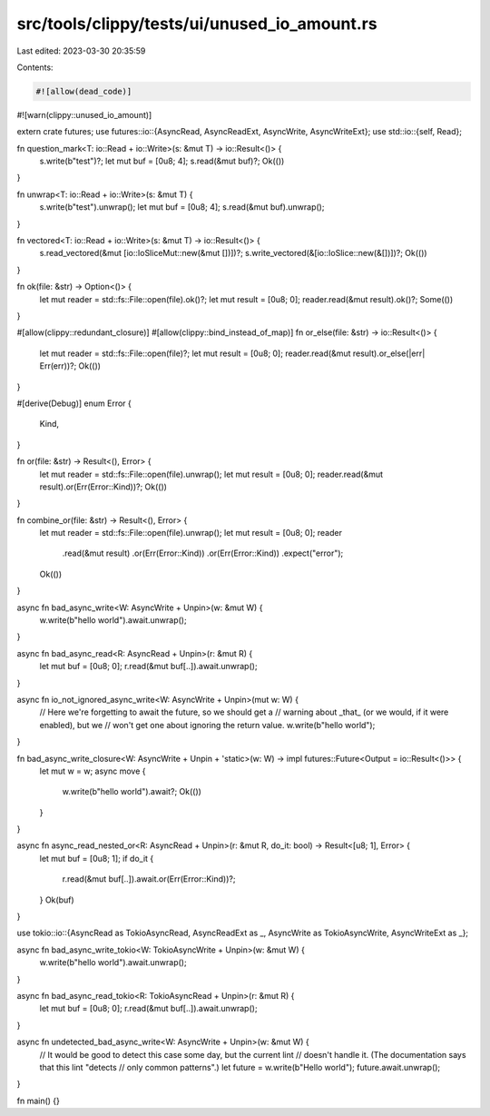 src/tools/clippy/tests/ui/unused_io_amount.rs
=============================================

Last edited: 2023-03-30 20:35:59

Contents:

.. code-block:: rs

    #![allow(dead_code)]
#![warn(clippy::unused_io_amount)]

extern crate futures;
use futures::io::{AsyncRead, AsyncReadExt, AsyncWrite, AsyncWriteExt};
use std::io::{self, Read};

fn question_mark<T: io::Read + io::Write>(s: &mut T) -> io::Result<()> {
    s.write(b"test")?;
    let mut buf = [0u8; 4];
    s.read(&mut buf)?;
    Ok(())
}

fn unwrap<T: io::Read + io::Write>(s: &mut T) {
    s.write(b"test").unwrap();
    let mut buf = [0u8; 4];
    s.read(&mut buf).unwrap();
}

fn vectored<T: io::Read + io::Write>(s: &mut T) -> io::Result<()> {
    s.read_vectored(&mut [io::IoSliceMut::new(&mut [])])?;
    s.write_vectored(&[io::IoSlice::new(&[])])?;
    Ok(())
}

fn ok(file: &str) -> Option<()> {
    let mut reader = std::fs::File::open(file).ok()?;
    let mut result = [0u8; 0];
    reader.read(&mut result).ok()?;
    Some(())
}

#[allow(clippy::redundant_closure)]
#[allow(clippy::bind_instead_of_map)]
fn or_else(file: &str) -> io::Result<()> {
    let mut reader = std::fs::File::open(file)?;
    let mut result = [0u8; 0];
    reader.read(&mut result).or_else(|err| Err(err))?;
    Ok(())
}

#[derive(Debug)]
enum Error {
    Kind,
}

fn or(file: &str) -> Result<(), Error> {
    let mut reader = std::fs::File::open(file).unwrap();
    let mut result = [0u8; 0];
    reader.read(&mut result).or(Err(Error::Kind))?;
    Ok(())
}

fn combine_or(file: &str) -> Result<(), Error> {
    let mut reader = std::fs::File::open(file).unwrap();
    let mut result = [0u8; 0];
    reader
        .read(&mut result)
        .or(Err(Error::Kind))
        .or(Err(Error::Kind))
        .expect("error");
    Ok(())
}

async fn bad_async_write<W: AsyncWrite + Unpin>(w: &mut W) {
    w.write(b"hello world").await.unwrap();
}

async fn bad_async_read<R: AsyncRead + Unpin>(r: &mut R) {
    let mut buf = [0u8; 0];
    r.read(&mut buf[..]).await.unwrap();
}

async fn io_not_ignored_async_write<W: AsyncWrite + Unpin>(mut w: W) {
    // Here we're forgetting to await the future, so we should get a
    // warning about _that_ (or we would, if it were enabled), but we
    // won't get one about ignoring the return value.
    w.write(b"hello world");
}

fn bad_async_write_closure<W: AsyncWrite + Unpin + 'static>(w: W) -> impl futures::Future<Output = io::Result<()>> {
    let mut w = w;
    async move {
        w.write(b"hello world").await?;
        Ok(())
    }
}

async fn async_read_nested_or<R: AsyncRead + Unpin>(r: &mut R, do_it: bool) -> Result<[u8; 1], Error> {
    let mut buf = [0u8; 1];
    if do_it {
        r.read(&mut buf[..]).await.or(Err(Error::Kind))?;
    }
    Ok(buf)
}

use tokio::io::{AsyncRead as TokioAsyncRead, AsyncReadExt as _, AsyncWrite as TokioAsyncWrite, AsyncWriteExt as _};

async fn bad_async_write_tokio<W: TokioAsyncWrite + Unpin>(w: &mut W) {
    w.write(b"hello world").await.unwrap();
}

async fn bad_async_read_tokio<R: TokioAsyncRead + Unpin>(r: &mut R) {
    let mut buf = [0u8; 0];
    r.read(&mut buf[..]).await.unwrap();
}

async fn undetected_bad_async_write<W: AsyncWrite + Unpin>(w: &mut W) {
    // It would be good to detect this case some day, but the current lint
    // doesn't handle it. (The documentation says that this lint "detects
    // only common patterns".)
    let future = w.write(b"Hello world");
    future.await.unwrap();
}

fn main() {}


